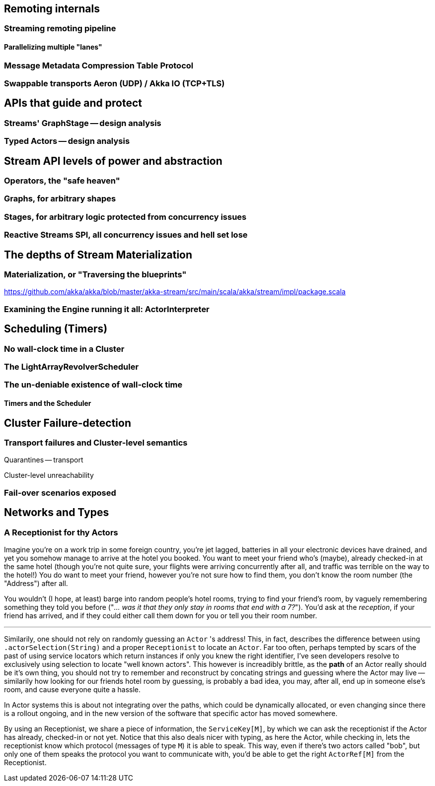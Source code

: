 == Remoting internals

### Streaming remoting pipeline

#### Parallelizing multiple "lanes"

### Message Metadata Compression Table Protocol

### Swappable transports Aeron (UDP) / Akka IO (TCP+TLS)

== APIs that guide and protect

### Streams' GraphStage -- design analysis

### Typed Actors -- design analysis

== Stream API levels of power and abstraction

### Operators, the "safe heaven"

### Graphs, for arbitrary shapes

### Stages, for arbitrary logic protected from concurrency issues

### Reactive Streams SPI, all concurrency issues and hell set lose

== The depths of Stream Materialization 

### Materialization, or "Traversing the blueprints"

https://github.com/akka/akka/blob/master/akka-stream/src/main/scala/akka/stream/impl/package.scala

### Examining the Engine running it all: ActorInterpreter

== Scheduling (Timers)

### No wall-clock time in a Cluster

### The LightArrayRevolverScheduler

### The un-deniable existence of wall-clock time

#### Timers and the Scheduler

== Cluster Failure-detection

=== Transport failures and Cluster-level semantics

Quarantines -- transport

Cluster-level unreachability

=== Fail-over scenarios exposed


== Networks and Types

### A Receptionist for thy Actors

Imagine you're on a work trip in some foreign country, you're jet lagged, batteries in all your electronic devices
have drained, and yet you somehow manage to arrive at the hotel you booked. You want to meet your friend who's (maybe),
already checked-in at the same hotel (though you're not quite sure, your flights were arriving concurrently after all, 
and traffic was terrible on the way to the hotel!) You do want to meet your friend, however you're not sure how to find them,
you don't know the room number (the "Address") after all.

You wouldn't (I hope, at least) barge into random people's hotel rooms, trying to find your friend's room,
by vaguely remembering something they told you before ("_... was it that they only stay in rooms that end with a 7?_").
You'd ask at the _reception_, if your friend has arrived, and if they could either call them down for you or tell you their room number.

--- 

Similarily, one should not rely on randomly guessing an `Actor` 's address! This, in fact, describes the difference between using `.actorSelection(String)` and a proper `Receptionist` to locate an `Actor`. Far too often, perhaps tempted by scars of the past of 
using service locators which return instances if only you knew the right identifier, I've seen developers resolve to exclusively using
selection to locate "well known actors". This however is increadibly brittle, as the *path* of an Actor really should be it's own thing,
you should not try to remember and reconstruct by concating strings and guessing where the Actor may live -- similarily how looking for our
friends hotel room by guessing, is probably a bad idea, you may, after all, end up in someone else's room, and cause everyone quite a hassle.

In Actor systems this is about not integrating over the paths, which could be dynamically allocated, or even changing since there is a rollout 
ongoing, and in the new version of the software that specific actor has moved somewhere.

By using an Receptionist, we share a piece of information, the `ServiceKey[M]`, by which we can ask the receptionist if the Actor has already,
checked-in or not yet. Notice that this also deals nicer with typing, as here the Actor, while checking in, lets the receptionist know which protocol
(messages of type `M`) it is able to speak. This way, even if there's two actors called "bob", but only one of them speaks the protocol you want to 
communicate with, you'd be able to get the right `ActorRef[M]` from the Receptionist.

